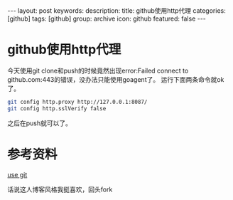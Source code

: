 #+BEGIN_HTML
---
layout: post
keywords: 
description: 
title: github使用http代理
categories: [github]
tags: [github]
group: archive
icon: github
featured: false
---
#+END_HTML
* github使用http代理
今天使用git clone和push的时候竟然出现error:Failed connect to github.com:443的错误，没办法只能使用goagent了。
运行下面两条命令就ok了。
#+BEGIN_SRC sh
git config http.proxy http://127.0.0.1:8087/
git config http.sslVerify false
#+END_SRC
之后在push就可以了。
* 参考资料
[[http://cloudaice.com/use-git/][use git]]

话说这人博客风格我挺喜欢，回头fork
